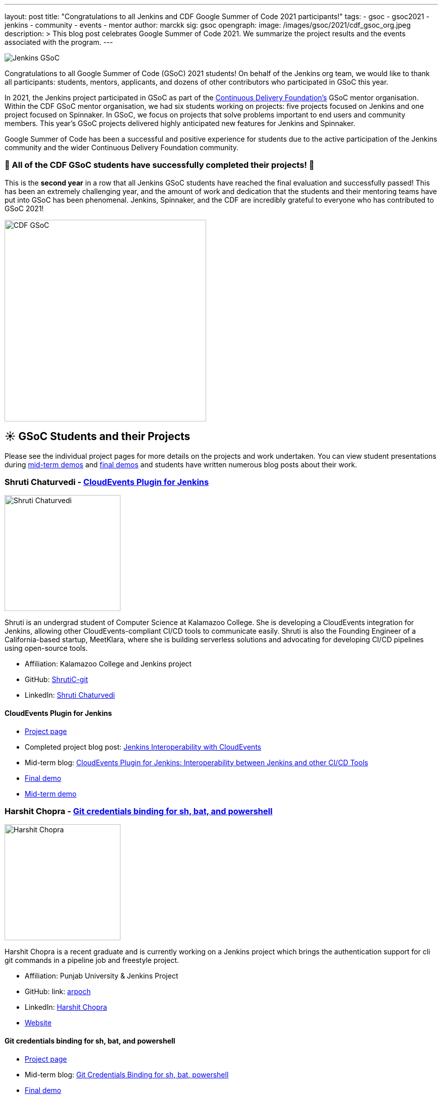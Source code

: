 ---
layout: post
title: "Congratulations to all Jenkins and CDF Google Summer of Code 2021 participants!"
tags:
- gsoc
- gsoc2021
- jenkins
- community
- events
- mentor
author: marckk
sig: gsoc
opengraph:
  image: /images/gsoc/2021/cdf_gsoc_org.jpeg
description: >
  This blog post celebrates Google Summer of Code 2021.
  We summarize the project results and the events associated with the program.
---

image:/images/gsoc/jenkins-gsoc-logo_small.png[Jenkins GSoC, role=center, float=right]

Congratulations to all Google Summer of Code (GSoC) 2021 students!
On behalf of the Jenkins org team, we would like to thank all participants: students, mentors, applicants, and dozens of other contributors who participated in GSoC this year.

In 2021, the Jenkins project participated in GSoC as part of the link:https://cd.foundation/[Continuous Delivery Foundation's] GSoC mentor organisation.
Within the CDF GSoC mentor organisation, we had six students working on projects: five projects focused on Jenkins
and one project focused on Spinnaker.
In GSoC, we focus on projects that solve problems important to end users and community members.
This year's GSoC projects delivered highly anticipated new features for Jenkins and Spinnaker.

Google Summer of Code has been a successful and positive experience for students due to the active participation of the Jenkins community and the wider Continuous Delivery Foundation community.

=== 🎉 All of the CDF GSoC students have successfully completed their projects! 🎉
This is the **second year** in a row that all Jenkins GSoC students have reached the final evaluation and successfully passed!
This has been an extremely challenging year, and the amount of work and dedication that the students and their mentoring teams
have put into GSoC has been phenomenal.
Jenkins, Spinnaker, and the CDF are incredibly grateful to everyone who has contributed to GSoC 2021!

image:/images/gsoc/2021/cdf_gsoc_org.jpeg[CDF GSoC, height=400, role=center, float=center]

== **☀️ GSoC Students and their Projects** +

Please see the individual project pages for more details on the projects and work undertaken.
You can view student presentations during link:https://www.youtube.com/watch?v=_D0hiA1Cgz8[mid-term demos] and link:https://www.youtube.com/watch?v=bBat90NUMsg[final demos]
and students have written numerous blog posts about their work.

=== Shruti Chaturvedi - link:https://www.jenkins.io/projects/gsoc/2021/projects/cloudevents-plugin[CloudEvents Plugin for Jenkins]

image:/images/gsoc/2021/gsoc-shruti-chaturvedi.jpg[Shruti Chaturvedi, height=230, role=center, float=right]

Shruti is an undergrad student of Computer Science at Kalamazoo College.
She is developing a CloudEvents integration for Jenkins, allowing other CloudEvents-compliant CI/CD tools to communicate easily.
Shruti is also the Founding Engineer of a California-based startup, MeetKlara, where she is building serverless solutions and advocating for developing CI/CD pipelines using open-source tools.

* Affiliation: Kalamazoo College and Jenkins project
* GitHub: link:https://github.com/ShrutiC-git[ShrutiC-git]
* LinkedIn: link:https://www.linkedin.com/in/shruti-chaturvedi-developer/[Shruti Chaturvedi]

==== CloudEvents Plugin for Jenkins

* link:https://www.jenkins.io/projects/gsoc/2021/projects/cloudevents-plugin[Project page]
* Completed project blog post: link:https://cd.foundation/blog/2021/09/02/jenkins-interoperability-with-cloudevents/[Jenkins Interoperability with CloudEvents]
* Mid-term blog: link:https://www.jenkins.io/blog/2021/08/02/cloudevents-plugin-phase-I/#cloudevents-plugin-for-jenkins-interoperability-between-jenkins[CloudEvents Plugin for Jenkins: Interoperability between Jenkins and other CI/CD Tools]
* link:https://youtu.be/bBat90NUMsg?t=2594[Final demo]
* link:https://www.youtube.com/watch?v=iQPAp4DAHnY[Mid-term demo]

=== Harshit Chopra - link:https://www.jenkins.io/projects/gsoc/2021/projects/git-credentials-binding[Git credentials binding for sh, bat, and powershell]

image:/images/gsoc/2021/gsoc-harshit-chopra.jpg[Harshit Chopra, height=230, role=center, float=right]

Harshit Chopra is a recent graduate and is currently working on a Jenkins project which brings the authentication support for cli git commands in a pipeline job and freestyle project.

* Affiliation: Punjab University & Jenkins Project
* GitHub: link: https://github.com/arpoch[arpoch]
* LinkedIn: link:https://www.linkedin.com/in/harshit-chopra-275269178[Harshit Chopra]
* link:https://latenighttechie.wordpress.com[Website]


==== Git credentials binding for sh, bat, and powershell

* link:https://www.jenkins.io/projects/gsoc/2021/projects/git-credentials-binding[Project page]
* Mid-term blog: link:https://www.jenkins.io/blog/2021/08/19/git-credentials-binding-work-report/[Git Credentials Binding for sh, bat, powershell]
* link:https://youtu.be/bBat90NUMsg?t=428[Final demo]
* link:https://youtu.be/_D0hiA1Cgz8?t=4081[Mid-term demo]

=== Akihiro Kiuchi - link:https://www.jenkins.io/projects/gsoc/2021/projects/remoting-monitoring/[Jenkins Remoting Monitoring]

image:/images/gsoc/2021/gsoc-akihiro-kiuchi.jpg[Akihiro Kiuchi, height=220, role=center, float=right]

Akihiro is a student in the Department of information and communication engineering at the University of Tokyo.
He is improving the monitoring experience of Jenkins Remoting during Google Summer of Code 2021.

* Affiliation: The University of Tokyo and Jenkins project
* GitHub: link:https://github.com/Aki-7[Aki-7]

==== Jenkins Remoting Monitoring with OpenTelemetry

* link:https://www.jenkins.io/projects/gsoc/2021/projects/remoting-monitoring/[Project page]
* Mid-term blog: https://www.jenkins.io/blog/2021/07/31/remoting-monitoring-phase-1/[Remoting Monitoring with OpenTelemetry]
* link:https://youtu.be/bBat90NUMsg?t=4718[Final demo]
* link:https://youtu.be/_D0hiA1Cgz8?t=472[Mid-term demo]

=== Daniel Ko - link:https://spinnaker.io/docs/community/gsoc/projects/2021/try-spinnaker-io/[try.spinnaker.io]

image:/images/gsoc/2021/gsoc-daniel-ko.jpg[Daniel Ko, height=220, role=center, float=right]

Daniel is studying computer science at the University of Wisconsin - Madison.
He is developing a public Spinnaker sandbox environment for Google Summer of Code 2021.

* Affiliation: University of Wisconsin - Madison and Spinnaker project
* GitHub: link:https://github.com/ko28[ko28]
* LinkedIn: link:https://www.linkedin.com/in/daniel-ko1/[Daniel Ko]

==== try.spinnaker.io:  Explore Spinnaker in a Sandbox Environment!

* link:https://spinnaker.io/docs/community/gsoc/projects/2021/try-spinnaker-io/[Project page]
* Completed project blog post: link:https://blog.spinnaker.io/interview-with-daniel-ko-google-summer-of-code-2021-edf08d947d17[Interview with Daniel Ko — Google Summer of Code 2021]
* link:https://youtu.be/bBat90NUMsg?t=1865[Final demo]
* link:https://youtu.be/_D0hiA1Cgz8?t=2336[Mid-term demo]

=== Pulkit Sharma - link:https://www.jenkins.io/projects/gsoc/2021/projects/jenkins-operator-security[Security Validator for Jenkins Kubernetes Operator]

image:/images/gsoc/2021/gsoc-pulkit-sharma.jpg[Pulkit Sharma, height=230, role=center, float=right]

Pulkit is a student at Indian Institute of Technology,BHU,Varanasi.
He is working on a GSoC Project under Jenkins where he aims to add a security validator to the Jenkins Kubernetes Operator.

* Affiliation: Indian Institute of Technology, BHU and Jenkins Project.
* GitHub: link:https://github.com/sharmapulkit04[sharmapulkit04]

==== Security Validator for Jenkins Kubernetes Operator

* link:https://www.jenkins.io/projects/gsoc/2021/projects/jenkins-operator-security[Project page]
* Completed project blog post: link:https://www.jenkins.io/blog/2021/08/23/jenkins-operator-security-work-report/[Security Validator for Jenkins Operator for Kubernetes]
* link:https://youtu.be/bBat90NUMsg?t=3847[Final demo]
* link:https://www.youtube.com/watch?v=xO2jGmv1fLo[Mid-term demo]

=== Aditya Srivastava - link:https://www.jenkins.io/projects/gsoc/2021/projects/conventional-commits-plugin[Conventional Commits Plugin for Jenkins]

image:/images/gsoc/2021/gsoc-aditya-srivastava.png[Aditya Srivastava, height=220, role=center, float=right]

Aditya is a curiosity driven individual striving to find ingenious solutions to real-world problems.
He is an open-source enthusiast and a lifelong learner.
Aditya is also the Co-Founder and Maintainer of an Open Source Organization - Auto-DL, where he's leading the development of a Deep Learning Platform as a Service application.

* Affiliation: V.E.S.I.T & Jenkins project
* GitHub: link:https://github.com/ADI10HERO[ADI10HERO]
* LinkedIn: link:https://www.linkedin.com/in/adi10hero[Aditya S.]

==== Conventional Commits Plugin for Jenkins

* link:https://www.jenkins.io/projects/gsoc/2021/projects/conventional-commits-plugin[Project page]
* Completed project blog post: link:https://www.jenkins.io/blog/2021/08/28/conventional-commits-plugin-project-report/[Work report for the Conventional Commits Plugin for Jenkins]
* Mid-term blog: link:https://www.jenkins.io/blog/2021/07/30/introducing-conventional-commits-plugin-for-jenkins/[Introducing the Conventional Commits Plugin for Jenkins]
* link:https://youtu.be/bBat90NUMsg?t=1038[Final demo]
* link:https://youtu.be/_D0hiA1Cgz8?t=3207[Mid-term demo]

== Upcoming Events, September 28-30: DevOps World!

This year CloudBees, one of the Jenkins corporate sponsors, has invited all students to participate in the link:https://www.devopsworld.com/[DevOps World] virtual conference on September 28-30.
GSoC students will present lighting talks about their projects, attended other conference talks, and join the Continuous Delivery Foundation booth which represents CDF projects at the conference.
We look forward to GSoC students' lightning talks during DevOps World!

== Swag

All Google Summer of Code students and mentors receive swag from Google.
In addition, this year, link:https://www.cloudbees.com/[CloudBees] has sponsored swag for the most active GSoC participants:
all students, mentors, and many other contributors who participated and helped the projects to succeed.
This is the forth year when the Jenkins organization sends extra GSoC swag.
In the previous years swag logistics was one of the more challenging tasks for org admins during GSoC,
and we highly appreciate that the Continuous Delivery Foundation will handle sending out the additional swag.

Thanks you link:https://opensource.google/[Google Open Source], link:https://cd.foundation/[Continuos Delivery Foundation (CDF)] and link:https://www.cloudbees.com/[CloudBees]!

